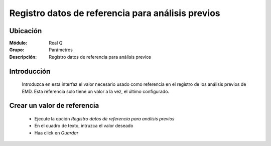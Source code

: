 ===================================================
Registro datos de referencia para análisis previos
===================================================

Ubicación
=========

:Módulo:
  Real Q

:Grupo:
 Parámetros

:Descripción:
  Registro datos de referencia para análisis previos

Introducción
============

	Introduzca en esta interfaz el valor necesario usado como referencia en el registro de los análisis previos de EMD. Esta referencia solo tiene un valor a la vez, el último configurado.

			.. figure:: images/referencia/0.jpg
 						:align: center

Crear un valor de referencia
============================
	
	- Ejecute la opción *Registro datos de referencia para análisis previos*
	- En el cuadro de texto, intruzca el valor deseado
	- Haa click en |save.bmp| *Guardar*

.. |export1.gif| image:: ../../../_images/generales/export1.gif
.. |pdf_logo.gif| image:: ../../../_images/generales/pdf_logo.gif
.. |excel.bmp| image:: ../../../_images/generales/excel.bmp
.. |codbar.png| image:: ../../../_images/generales/codbar.png
.. |printer_q.bmp| image:: ../../../_images/generales/printer_q.bmp
.. |calendaricon.gif| image:: ../../../_images/generales/calendaricon.gif
.. |gear.bmp| image:: ../../../_images/generales/gear.bmp
.. |openfolder.bmp| image:: ../../../_images/generales/openfold.bmp
.. |library_listview.png| image:: ../../../_images/generales/library_listview.png
.. |plus.bmp| image:: ../../../_images/generales/plus.bmp
.. |wzedit.bmp| image:: ../../../_images/generales/wzedit.bmp
.. |find.bmp| image::../../../_images/generales/find.bmp
.. |delete.bmp| image:: ../../../_images/generales/delete.bmp
.. |btn_ok.bmp| image:: ../../../_images/generales/btn_ok.bmp
.. |refresh.bmp| image:: ../../../_images/generales/refresh.bmp
.. |descartar.bmp| image:: ../../../_images/generales/descartar.bmp
.. |save.bmp| image:: ../../../_images/generales/save.bmp
.. |wznew.bmp| image:: ../../../_images/generales/wznew.bmp
.. |find.bmp| image:: ../../../_images/generales/find.bmp